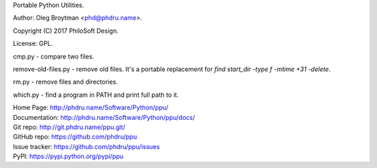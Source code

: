 Portable Python Utilities.

Author: Oleg Broytman <phd@phdru.name>.

Copyright (C) 2017 PhiloSoft Design.

License: GPL.

cmp.py - compare two files.

remove-old-files.py - remove old files. It's a portable replacement for
`find start_dir -type f -mtime +31 -delete`.

rm.py - remove files and directories.

which.py - find a program in PATH and print full path to it.

| Home Page:     http://phdru.name/Software/Python/ppu/
| Documentation: http://phdru.name/Software/Python/ppu/docs/
| Git repo:      http://git.phdru.name/ppu.git/
| GitHub repo:   https://github.com/phdru/ppu
| Issue tracker: https://github.com/phdru/ppu/issues
| PyPI:          https://pypi.python.org/pypi/ppu
